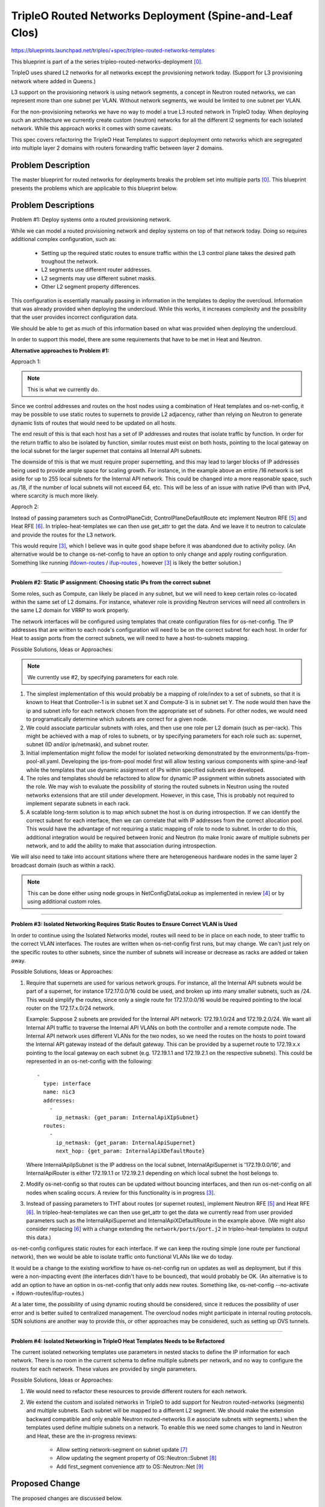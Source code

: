 ..
 This work is licensed under a Creative Commons Attribution 3.0 Unported
 License.

 http://creativecommons.org/licenses/by/3.0/legalcode

========================================================
TripleO Routed Networks Deployment (Spine-and-Leaf Clos)
========================================================

https://blueprints.launchpad.net/tripleo/+spec/tripleo-routed-networks-templates

This blueprint is part of a the series tripleo-routed-networks-deployment [0]_.

TripleO uses shared L2 networks for all networks except the provisioning
network today. (Support for L3 provisioning network where added in Queens.)

L3 support on the provisioning network is using network segments, a concept
in Neutron routed networks, we can represent more than one subnet per VLAN.
Without network segments, we would be limited to one subnet per VLAN.

For the non-provisioning networks we have no way to model a true L3 routed
network in TripleO today. When deploying such an architecture we currently
create custom (neutron) networks for all the different l2 segments for each
isolated network. While this approach works it comes with some caveats.

This spec covers refactoring the TripleO Heat Templates to support deployment
onto networks which are segregated into multiple layer 2 domains with routers
forwarding traffic between layer 2 domains.


Problem Description
===================

The master blueprint for routed networks for deployments breaks the problem
set into multiple parts [0]_. This blueprint presents the problems which are
applicable to this blueprint below.


Problem Descriptions
====================


Problem #1: Deploy systems onto a routed provisioning network.

While we can model a routed provisioning network and deploy systems on top of
that network today. Doing so requires additional complex configuration, such
as:

 * Setting up the required static routes to ensure traffic within the L3
   control plane takes the desired path troughout the network.
 * L2 segments use different router addresses.
 * L2 segments may use different subnet masks.
 * Other L2 segment property differences.


This configuration is essentially manually passing in information in the
templates to deploy the overcloud. Information that was already provided when
deploying the undercloud. While this works, it increases complexity and the
possibility that the user provides incorrect configuration data.

We should be able to get as much of this information based on what was provided
when deploying the undercloud.

In order to support this model, there are some requirements that have to be
met in Heat and Neutron.

**Alternative approaches to Problem #1:**


Approach 1:

.. NOTE:: This is what we currently do.

Since we control addresses and routes on the host nodes using a
combination of Heat templates and os-net-config, it may be possible to use
static routes to supernets to provide L2 adjacency, rather than relying on
Neutron to generate dynamic lists of routes that would need to be updated
on all hosts.

The end result of this is that each host has a set of IP addresses and routes
that isolate traffic by function. In order for the return traffic to also be
isolated by function, similar routes must exist on both hosts, pointing to the
local gateway on the local subnet for the larger supernet that contains all
Internal API subnets.

The downside of this is that we must require proper supernetting, and this may
lead to larger blocks of IP addresses being used to provide ample space for
scaling growth. For instance, in the example above an entire /16 network is set
aside for up to 255 local subnets for the Internal API network. This could be
changed into a more reasonable space, such as /18, if the number of local
subnets will not exceed 64, etc. This will be less of an issue with native IPv6
than with IPv4, where scarcity is much more likely.

Approch 2:

Instead of passing parameters such as ControlPlaneCidr,
ControlPlaneDefaultRoute etc implement Neutron RFE [5]_ and Heat RFE [6]_. In
tripleo-heat-templates we can then use get_attr to get the data. And we leave
it to neutron to calculate and provide the routes for the L3 network.

This would require [3]_, which I believe was in quite good shape before it was
abandoned due to activity policy. (An alternative would be to change
os-net-config to have an option to only change and apply routing configuration.
Something like running `ifdown-routes
<https://github.com/fedora-sysv/initscripts/blob/master/sysconfig/network-scripts/ifdown-routes>`_
/
`ifup-routes
<https://github.com/fedora-sysv/initscripts/blob/master/sysconfig/network-scripts/ifup-routes>`_
, however [3]_ is likely the better solution.)


------

**Problem #2: Static IP assignment: Choosing static IPs from the correct
subnet**

Some roles, such as Compute, can likely be placed in any subnet, but we will
need to keep certain roles co-located within the same set of L2 domains. For
instance, whatever role is providing Neutron services will need all controllers
in the same L2 domain for VRRP to work properly.

The network interfaces will be configured using templates that create
configuration files for os-net-config. The IP addresses that are written to
each node's configuration will need to be on the correct subnet for each host.
In order for Heat to assign ports from the correct subnets, we will need to
have a host-to-subnets mapping.

Possible Solutions, Ideas or Approaches:

.. NOTE:: We currently use #2, by specifying parameters for each role.

1. The simplest implementation of this would probably be a mapping of
   role/index to a set of subnets, so that it is known to Heat that
   Controller-1 is in subnet set X and Compute-3 is in subnet set Y. The node
   would then have the ip and subnet info for each network chosen from the
   appropriate set of subnets. For other nodes, we would need to
   programatically determine which subnets are correct for a given node.
2. We could associate particular subnets with roles, and then use one role
   per L2 domain (such as per-rack). This might be achieved with a map of
   roles to subnets, or by specifying parameters for each role such as:
   supernet, subnet (ID and/or ip/netmask), and subnet router.
3. Initial implementation might follow the model for isolated networking
   demonstrated by the environments/ips-from-pool-all.yaml. Developing the
   ips-from-pool model first will allow testing various components with
   spine-and-leaf while the templates that use dynamic assignment of IPs
   within specified subnets are developed.
4. The roles and templates should be refactored to allow for dynamic IP
   assignment within subnets associated with the role. We may wish to evaluate
   the possibility of storing the routed subnets in Neutron using the routed
   networks extensions that are still under development. However, in this
   case, This is probably not required to implement separate subnets in each
   rack.
5. A scalable long-term solution is to map which subnet the host is on
   during introspection. If we can identify the correct subnet for each
   interface, then we can correlate that with IP addresses from the correct
   allocation pool.  This would have the advantage of not requiring a static
   mapping of role to node to subnet. In order to do this, additional
   integration would be required between Ironic and Neutron (to make Ironic
   aware of multiple subnets per network, and to add the ability to make
   that association during introspection.

We will also need to take into account sitations where there are heterogeneous
hardware nodes in the same layer 2 broadcast domain (such as within a rack).

.. Note:: This can be done either using node groups in NetConfigDataLookup as
          implemented in review [4]_ or by using additional custom roles.

------

**Problem #3: Isolated Networking Requires Static Routes to Ensure Correct VLAN
is Used**

In order to continue using the Isolated Networks model, routes will need to be
in place on each node, to steer traffic to the correct VLAN interfaces. The
routes are written when os-net-config first runs, but may change. We
can't just rely on the specific routes to other subnets, since the number of
subnets will increase or decrease as racks are added or taken away.

Possible Solutions, Ideas or Approaches:

1. Require that supernets are used for various network groups. For instance,
   all the Internal API subnets would be part of a supernet, for instance
   172.17.0.0/16 could be used, and broken up into many smaller subnets, such
   as /24. This would simplify the routes, since only a single route for
   172.17.0.0/16 would be required pointing to the local router on the
   172.17.x.0/24 network.

   Example:
   Suppose 2 subnets are provided for the Internal API network: 172.19.1.0/24
   and 172.19.2.0/24. We want all Internal API traffic to traverse the Internal
   API VLANs on both the controller and a remote compute node. The Internal API
   network uses different VLANs for the two nodes, so we need the routes on the
   hosts to point toward the Internal API gateway instead of the default
   gateway. This can be provided by a supernet route to 172.19.x.x pointing to
   the local gateway on each subnet (e.g. 172.19.1.1 and 172.19.2.1 on the
   respective subnets). This could be represented in an os-net-config with the
   following::

    -
      type: interface
      name: nic3
      addresses:
        -
          ip_netmask: {get_param: InternalApiXIpSubnet}
      routes:
        -
          ip_netmask: {get_param: InternalApiSupernet}
          next_hop: {get_param: InternalApiXDefaultRoute}

   Where InternalApiIpSubnet is the IP address on the local subnet,
   InternalApiSupernet is '172.19.0.0/16', and InternalApiRouter is either
   172.19.1.1 or 172.19.2.1 depending on which local subnet the host belongs to.
2. Modify os-net-config so that routes can be updated without bouncing
   interfaces, and then run os-net-config on all nodes when scaling occurs.
   A review for this functionality is in progress [3]_.
3. Instead of passing parameters to THT about routes (or supernet routes),
   implement Neutron RFE [5]_ and Heat RFE [6]_. In tripleo-heat-templates we
   can then use get_attr to get the data we currently read from user provided
   parameters such as the InternalApiSupernet and InternalApiXDefaultRoute in
   the example above. (We might also consider replacing [6]_ with a change
   extending the ``network/ports/port.j2`` in tripleo-heat-templates to output
   this data.)

os-net-config configures static routes for each interface. If we can keep the
routing simple (one route per functional network), then we would be able to
isolate traffic onto functional VLANs like we do today.

It would be a change to the existing workflow to have os-net-config run on
updates as well as deployment, but if this were a non-impacting event (the
interfaces didn't have to be bounced), that would probably be OK. (An
alternative is to add an option to have an option in os-net-config that only
adds new routes. Something like, os-net-config --no-activate +
ifdown-routes/ifup-routes.)

At a later time, the possibility of using dynamic routing should be considered,
since it reduces the possibility of user error and is better suited to
centralized management. The overcloud nodes might participate in internal
routing protocols. SDN solutions are another way to provide this, or other
approaches may be considered, such as setting up OVS tunnels.

------

**Problem #4: Isolated Networking in TripleO Heat Templates Needs to be
Refactored**

The current isolated networking templates use parameters in nested stacks to
define the IP information for each network. There is no room in the current
schema to define multiple subnets per network, and no way to configure the
routers for each network. These values are provided by single parameters.

Possible Solutions, Ideas or Approaches:

1. We would need to refactor these resources to provide different routers
   for each network.
2. We extend the custom and isolated networks in TripleO to add support for
   Neutron routed-networks (segments) and multiple subnets. Each subnet will be
   mapped to a different L2 segment. We should make the extension backward
   compatible and only enable Neutron routed-networks (I.e associate subnets
   with segments.) when the templates used define multiple subnets on a
   network. To enable this we need some changes to land in Neutron and Heat,
   these are the in-progress reviews:

     * Allow setting network-segment on subnet update [7]_
     * Allow updating the segment property of OS::Neutron::Subnet [8]_
     * Add first_segment convenience attr to OS::Neutron::Net [9]_



Proposed Change
===============
The proposed changes are discussed below.

Overview
--------

In order to provide spine-and-leaf networking for deployments, several changes
will have to be made to TripleO:

1. Support for DHCP relay in Neutron DHCP servers (in progress), and Ironic
   DHCP servers (this is addressed in separate blueprints in the same series).
2. Refactor assignment of Control Plane IPs to support routed networks (that
   is addressed by a separate blueprint: tripleo-predictable-ctlplane-ips [2]_.
3. Refactoring of TripleO Heat Templates network isolation to support multiple
   subnets per isolated network, as well as per-subnet and supernet routes.
4. Changes to Infra CI to support testing.
5. Documentation updates.

Alternatives
------------

The approach outlined here is very prescriptive, in that the networks must be
known ahead of time, and the IP addresses must be selected from the appropriate
pool. This is due to the reliance on static IP addresses provided by Heat.
Heat will have to model the subnets and associate them with roles (node
groups).

One alternative approach is to use DHCP servers to assign IP addresses on all
hosts on all interfaces. This would simplify configuration within the Heat
templates and environment files. Unfortunately, this was the original approach
of TripleO, and it was deemed insufficient by end-users, who wanted stability
of IP addresses, and didn't want to have an external dependency on DHCP.

Another approach is to use the DHCP server functionality in the network switch
infrastructure in order to PXE boot systems, then assign static IP addresses
after the PXE boot is done via DHCP. This approach only solves for part of the
requirement: the net booting. It does not solve the desire to have static IP
addresses on each network. This could be achieved by having static IP addresses
in some sort of per-node map. However, this approach is not as scalable as
programatically determining the IPs, since it only applies to a fixed number of
hosts. We want to retain the ability of using Neutron as an IP address
management (IPAM) back-end, ideally.

Another approach which was considered was simply trunking all networks back
to the Undercloud, so that dnsmasq could respond to DHCP requests directly,
rather than requiring a DHCP relay. Unfortunately, this has already been
identified as being unacceptable by some large operators, who have network
architectures that make heavy use of L2 segregation via routers. This also
won't work well in situations where there is geographical separation between
the VLANs, such as in split-site deployments.

Security Impact
---------------

One of the major differences between spine-and-leaf and standard isolated
networking is that the various subnets are connected by routers, rather than
being completely isolated. This means that without proper ACLs on the routers,
networks which should be private may be opened up to outside traffic.

This should be addressed in the documentation, and it should be stressed that
ACLs should be in place to prevent unwanted network traffic. For instance, the
Internal API network is sensitive in that the database and message queue
services run on that network. It is supposed to be isolated from outside
connections. This can be achieved fairly easily if supernets are used, so that
if all Internal API subnets are a part of the 172.19.0.0/16 supernet, a simple
ACL rule will allow only traffic between Internal API IPs (this is a simplified
example that would be generally applicable to all Internal API router VLAN
interfaces or for a global ACL)::

  allow traffic from 172.19.0.0/16 to 172.19.0.0/16
  deny traffic from * to 172.19.0.0/16

The isolated networks design separates control plane traffic from data plane
traffic, and separates administrative traffic from tenant traffic. In order
to preserve this separatation of traffic, we will use static routes pointing
to supernets. This ensures all traffic to any subnet within a network will exit
via the interface attached to the local subnet in that network. It will be
important for the end user to implement ACLs in a routed network to prevent
remote access to networks that would be completely isolated in a shared L2
deployment.

Other End User Impact
---------------------

Deploying with spine-and-leaf will require additional parameters to
provide the routing information and multiple subnets required. This will have
to be documented. Furthermore, the validation scripts may need to be updated
to ensure that the configuration is validated, and that there is proper
connectivity between overcloud hosts.

Performance Impact
------------------

Much of the traffic that is today made over layer 2 will be traversing layer
3 routing borders in this design. That adds some minimal latency and overhead,
although in practice the difference may not be noticeable. One important
consideration is that the routers must not be too overcommitted on their
uplinks, and the routers must be monitored to ensure that they are not acting
as a bottleneck, especially if complex access control lists are used.

Other Deployer Impact
---------------------

A spine-and-leaf deployment will be more difficult to troubleshoot than a
deployment that simply uses a set of VLANs. The deployer may need to have
more network expertise, or a dedicated network engineer may be needed to
troubleshoot in some cases.

Developer Impact
----------------

Spine-and-leaf is not easily tested in virt environments. This should be
possible, but due to the complexity of setting up libvirt bridges and
routes, we may want to provide a pre-configured quickstart environment
for testing. This may involve building multiple libvirt bridges
and routing between them on the Undercloud, or it may involve using a
DHCP relay on the virt-host as well as routing on the virt-host to simulate
a full routing switch. A plan for development and testing will need to be
developed, since not every developer can be expected to have a routed
environment to work in. It may take some time to develop a routed virtual
environment, so initial work will be done on bare metal.

A separate blueprint will cover adding routed network support to
tripleo-quickstart.

Implementation
==============

Assignee(s)
-----------

Primary assignee:
  - Dan Sneddon <dsneddon@redhat.com>

Other assignees:
  - Bob Fournier <bfournie@redhat.com>
  - Harald Jensas <hjensas@redhat.com>
  - Steven Hardy <shardy@redhat.com>
  - Dan Prince <dprince@redhat.com>

Approver(s)
-----------

Primary approver:
  Alex Schultz <aschultz@redhat.com>

Work Items
----------

1. Implement support for DHCP on routed networks using DHCP relay, as
   described in Problem #1 above.
2. Add parameters to Isolated Networking model in Heat to support supernet
   routes for individual subnets, as described in Problem #3.
3. Modify Isolated Networking model in Heat to support multiple subnets, as
   described in Problem #4.
4. Implement support for iptables on the Controller, in order to mitigate
   the APIs potentially being reachable via remote routes, as described in
   the Security Impact section. Alternatively, document the mitigation
   procedure using ACLs on the routers.
5. Document the testing procedures.
6. Modify the documentation in tripleo-docs to cover the spine-and-leaf case.
7. Modify the Ironic-Inspector service to record the host-to-subnet mappings,
   perhaps during introspection, to address Problem #2 (long-term).


Implementation Details
----------------------

Workflow:

1. Operator configures DHCP networks and IP address ranges
2. Operator imports baremetal instackenv.json
3. When introspection or deployment is run, the DHCP server receives the DHCP
   request from the baremetal host via DHCP relay
4. If the node has not been introspected, reply with an IP address from the
   introspection pool* and the inspector PXE boot image
5. If the node already has been introspected, then the server assumes this is
   a deployment attempt, and replies with the Neutron port IP address and the
   overcloud-full deployment image
6. The Heat templates are processed which generate os-net-config templates, and
   os-net-config is run to assign static IPs from the correct subnets, as well
   as routes to other subnets via the router gateway addresses.

When using spine-and-leaf, the DHCP server will need to provide an
introspection IP address on the appropriate subnet, depending on the
information contained in the DHCP relay packet that is forwarded by the segment
router. dnsmasq will automatically match the gateway address (GIADDR) of the
router that forwarded the request to the subnet where the DHCP request was
received, and will respond with an IP and gateway appropriate for that subnet.

The above workflow for the DHCP server should allow for provisioning IPs on
multiple subnets.

Dependencies
============

There may be a dependency on the Neutron Routed Networks. This won't be clear
until a full evaluation is done on whether we can represent spine-and-leaf
using only multiple subnets per network.

There will be a dependency on routing switches that perform DHCP relay service
for production spine-and-leaf deployments.

Testing
=======

In order to properly test this framework, we will need to establish at least
one CI test that deploys spine-and-leaf. As discussed in this spec, it isn't
necessary to have a full routed bare metal environment in order to test this
functionality, although there is some work to get it working in virtual
environments such as OVB.

For bare metal testing, it is sufficient to trunk all VLANs back to the
Undercloud, then run DHCP proxy on the Undercloud to receive all the
requests and forward them to br-ctlplane, where dnsmasq listens. This
will provide a substitute for routers running DHCP relay. For Neutron
DHCP, some modifications to the iptables rule may be required to ensure
that all DHCP requests from the overcloud nodes are received by the
DHCP proxy and/or the Neutron dnsmasq process running in the dhcp-agent
namespace.

Documentation Impact
====================

The procedure for setting up a dev environment will need to be documented,
and a work item mentions this requirement.

The TripleO docs will need to be updated to include detailed instructions
for deploying in a spine-and-leaf environment, including the environment
setup. Covering specific vendor implementations of switch configurations
is outside this scope, but a specific overview of required configuration
options should be included, such as enabling DHCP relay (or "helper-address"
as it is also known) and setting the Undercloud as a server to receive
DHCP requests.

The updates to TripleO docs will also have to include a detailed discussion
of choices to be made about IP addressing before a deployment. If supernets
are to be used for network isolation, then a good plan for IP addressing will
be required to ensure scalability in the future.

References
==========

.. [0] `Blueprint: TripleO Routed Networks for Deployments <https://blueprints.launchpad.net/tripleo/+spec/tripleo-routed-networks-deployment>`_
.. [2] `Spec: User-specifiable Control Plane IP on TripleO Routed Isolated Networks <https://review.openstack.org/#/c/421010/>`_
.. [3] `Review: Modify os-net-config to make changes without bouncing interface <https://review.openstack.org/#/c/152732/>`_
.. [4] `Review: Add support for node groups in NetConfigDataLookup <https://review.openstack.org/#/c/406641/>`_
.. [5] `[RFE] Create host-routes for routed networks (segments) <https://bugs.launchpad.net/neutron/+bug/1766380>`_
.. [6] `[RFE] Extend attributes of Server and Port resource to client interface configuration data <https://storyboard.openstack.org/#!/story/1766946>`_
.. [7] `Allow setting network-segment on subnet update <https://review.openstack.org/523972>`_
.. [8] `Allow updating the segment property of OS::Neutron::Subnet <https://review.openstack.org/567206>`_
.. [9] `Add first_segment convenience attr to OS::Neutron::Net <https://review.openstack.org/567207>`_
